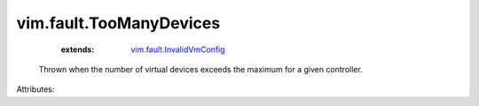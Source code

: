 .. _vim.fault.InvalidVmConfig: ../../vim/fault/InvalidVmConfig.rst


vim.fault.TooManyDevices
========================
    :extends:

        `vim.fault.InvalidVmConfig`_

  Thrown when the number of virtual devices exceeds the maximum for a given controller.

Attributes:




